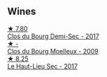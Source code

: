 
** Wines

#+begin_export html
<div class="flex-container">
  <a class="flex-item flex-item-left" href="/wines/5cc200a2-74dc-4d09-915f-bc4240a5c15f.html">
    <img class="flex-bottle" src="/images/5c/c200a2-74dc-4d09-915f-bc4240a5c15f/2023-05-06-11-48-19-IMG-6799@512.webp"></img>
    <section class="h">★ 7.80</section>
    <section class="h text-bolder">Clos du Bourg Demi-Sec - 2017</section>
  </a>

  <a class="flex-item flex-item-right" href="/wines/748bf160-f687-4640-8855-1fb78d16fc5f.html">
    <img class="flex-bottle" src="/images/74/8bf160-f687-4640-8855-1fb78d16fc5f/2023-10-10-07-51-24-EC3327AA-517A-4927-AF76-F093D2CD86B1-1-105-c@512.webp"></img>
    <section class="h">★ -</section>
    <section class="h text-bolder">Clos du Bourg Moelleux - 2009</section>
  </a>

  <a class="flex-item flex-item-left" href="/wines/b01e1456-ec9c-4ba4-ab6e-b8f05530b1ef.html">
    <img class="flex-bottle" src="/images/b0/1e1456-ec9c-4ba4-ab6e-b8f05530b1ef/2022-07-30-10-53-36-C46E4A6F-75F3-4654-A3F5-002F8711F208-1-105-c@512.webp"></img>
    <section class="h">★ 8.25</section>
    <section class="h text-bolder">Le Haut-Lieu Sec - 2017</section>
  </a>

</div>
#+end_export

